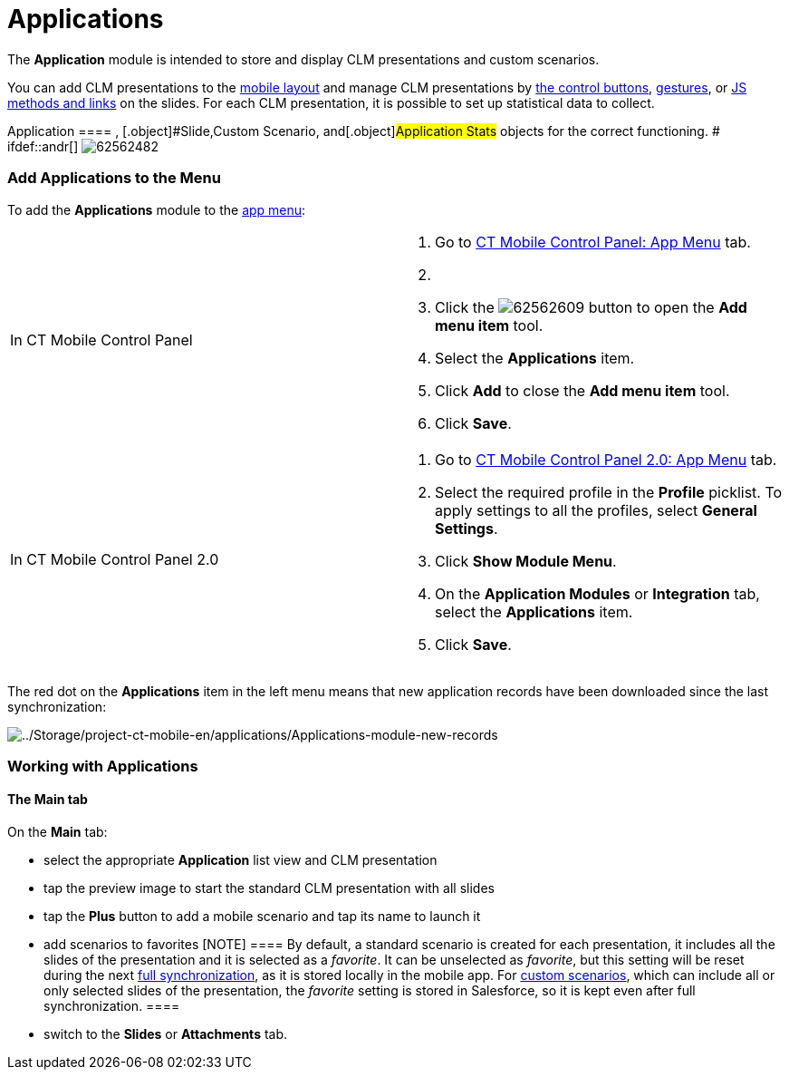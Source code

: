 = Applications

The *Application* module is intended to store and display CLM
presentations and custom scenarios.

You can add CLM presentations to the
link:ios/mobile-layouts-applications[mobile layout] and manage CLM
presentations by link:ios/clm-presentation-controls[the control
buttons], link:ios/gestures-in-clm-presentations[gestures], or
link:ios/js-bridge-api[JS methods and links] on the slides. For each
CLM presentation, it is possible to set up statistical data to collect.

:toc: :toclevels: 3[NOTE] ==== The profile must have access to
[.object]#Application ==== , [.object]#Slide#,[.object]#Custom Scenario#, and[.object]#Application
Stats# objects for the correct functioning. # ifdef::andr[]
image:62562482.png[]

[[h2__1510760474]]
=== Add Applications to the Menu

To add the *Applications* module to the link:ios/app-menu[app menu]:

[width="100%",cols="50%,50%",]
|===
|In CT Mobile Control Panel a|
. Go to link:ios/ct-mobile-control-panel-app-menu[CT Mobile Control
Panel: App Menu] tab.
. {blank}
. Click the
image:62562609.png[]
button to open the *Add menu item* tool.
. Select the *Applications* item.
. Click *Add* to close the *Add menu item* tool.
. Click *Save*.

|In CT Mobile Control Panel 2.0 a|
. Go to link:ios/ct-mobile-control-panel-app-menu-new[CT Mobile Control
Panel 2.0: App Menu] tab.
. Select the required profile in the *Profile* picklist. To apply
settings to all the profiles, select *General Settings*.
. Click *Show Module Menu*.
. On the *Application Modules* or *Integration* tab, select
the **Applications** item.
. Click *Save*.

|===

The red dot on the *Applications* item in the left menu means that new
application records have been downloaded since the last synchronization:

image:../Storage/project-ct-mobile-en/applications/Applications-module-new-records.PNG[../Storage/project-ct-mobile-en/applications/Applications-module-new-records]

ifndef::andr[]

[[h2_1504705898]]
=== Working with Applications

[[h3__1557359819]]
==== The Main tab

On the *Main* tab:

* select the appropriate *Application* list view and CLM presentation
* tap the preview image to start the standard CLM presentation with all
slides
* tap the *Plus* button to add a mobile scenario and tap its name to
launch it
* ​add scenarios to favorites
[NOTE] ==== By default, a standard scenario is created for each
presentation, it includes all the slides of the presentation and it is
selected as a _favorite_. It can be unselected as _favorite_, but this
setting will be reset during the next
link:ios/full-synchronization[full synchronization], as it is stored
locally in the mobile app. For link:ios/clm-customscenario[custom
scenarios], which can include all or only selected slides of the
presentation, the _favorite_ setting is stored in Salesforce, so it is
kept even after full synchronization. ====
* switch to the *Slides* or *Attachments* tab.

ifdef::ios[]
image:applications-main-tab.png[]
ifdef::win[]
image:The-Main-tab-Win.png[]

[[h3_1236408094]]
==== The Mobile Scenario Editor

*Mobile Scenario Editor* is the functionality for creating and/or
editing link:ios/custom-scenario-editor[custom CLM presentation
scenarios] in the CT Mobile app.

The *Slide reordering enabled* checkbox must be selected in the
link:ios/clm-application[Application record type].

Depending on[.object]#CLM presentation# settings on the
link:ios/clm-slide[Slide] object, it provides the possibility to change
the order of slides, and remove or add slides to the presentation.

ifdef::win[]

The user can select slides from different CLM presentations.

Upon editing completion, the set of slides is saved as
link:ios/clm-customscenario[Custom Scenario].

If a slide added to a custom scenario is excluded from the presentation
(deactivated or deleted), such change will also apply to the respective
custom scenarios.

ifdef::ios[]

If a slide is required, it cannot be excluded from the custom scenario.

* The user can mark a scenario created in the editor as a favorite to
display it on the home screen of the application and on the record
details screen.



ifdef::win[]

To create a scenario:

. Tap the *Plus* button to open the Mobile Scenario Editor.
. Drag and drop slide by slide to the scenario, or tap/click the *Add
all* button.
. Click *Save* and enter the custom scenario name.



image:The-Mobile-Scenario-Editor-Win.png[]

ifdef::ios[]

To create a scenario:

. Tap the *Plus* button to open the Mobile Scenario Editor.
. Sort slides by likes, popularity, or preview time.
. Tap a slide to select it.
. Click *Save* and enter the custom scenario name.



image:The-Mobile-Scenario-Editor-iOS.png[]
If a slide has the red frame and cannot be untapped, it means that it
configured as link:ios/clm-slide[Required] and cannot be excluded from
the custom scenario:
image:custom-scenario-required-slides.png[]

The scenario is created.
link:ios/synchronization-launch#h3__116633872[Launch fast
synchronization] to upload it to Salesforce.

[[h2__579857087]]
=== Automatic Scenario Building

[width="100%",cols="50%,50%",]
|===
|image:info.png[] a|
* Automatic scenario building is only available if the *Application
Stats* records are found on the device.
* Automatic scenario building is not
available link:ios/synchronization[at the first synchronization] or
after an application reset.

|===

The user has the possibility of an automatic scenario building based on
personal statistics collected in the course of previous CLM
presentations.

Scenario building criteria:

* Slide view duration
* Number of slide views
* Number of likes

[[h3__1706766297]]
==== The Slides/Attachments tab

It is possible to send slides and attachments by e-mail. To send a slide
or attachment:

. Tap the *Slides*/*Attachments* tab.
. Tap
the image:ctmi-share-icon-2.9.png[] button.
. Tap a slide/attachment to select it.
. Tap *Send Selected*.
. Select link:ios/email-templates[an email template] if available.
. Select a user to send.
. Click *Send*.
image:applications-slides-tab.png[]



The slides/attachments are sent.
